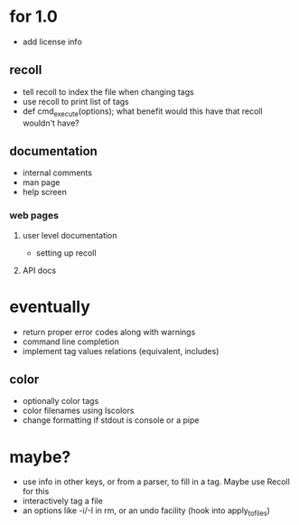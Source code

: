 * for 1.0
- add license info

** recoll
- tell recoll to index the file when changing tags
- use recoll to print list of tags
- def cmd_execute(options); what benefit would this have that recoll wouldn't
  have?

** documentation
- internal comments
- man page
- help screen
*** web pages
**** user level documentation
- setting up recoll
**** API docs

* eventually
- return proper error codes along with warnings
- command line completion
- implement tag values relations (equivalent, includes)
** color
- optionally color tags
- color filenames using lscolors
- change formatting if stdout is console or a pipe

* maybe?
- use info in other keys, or from a parser, to fill in a tag. Maybe use Recoll
   for this
- interactively tag a file
- an options like -i/-I in rm, or an undo facility (hook into apply_to_files)
